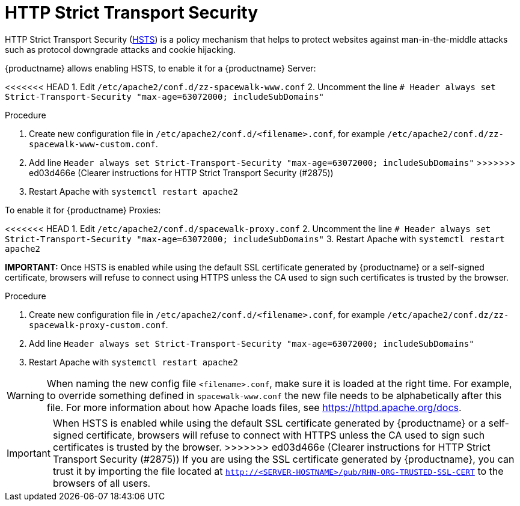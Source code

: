 [[ssl-certs-hsts]]
= HTTP Strict Transport Security

HTTP Strict Transport Security (https://developer.mozilla.org/en-US/docs/Web/HTTP/Headers/Strict-Transport-Security[HSTS]) is a policy mechanism that helps to protect websites against man-in-the-middle attacks such as protocol downgrade attacks and cookie hijacking.


{productname} allows enabling HSTS, to enable it for a {productname} Server:

<<<<<<< HEAD
1. Edit `/etc/apache2/conf.d/zz-spacewalk-www.conf`
2. Uncomment the line `# Header always set Strict-Transport-Security "max-age=63072000; includeSubDomains"`
=======
.Procedure
1. Create new configuration file in  `/etc/apache2/conf.d/<filename>.conf`, for example `/etc/apache2/conf.d/zz-spacewalk-www-custom.conf`.
2. Add line `Header always set Strict-Transport-Security "max-age=63072000; includeSubDomains"`
>>>>>>> ed03d466e (Clearer instructions for HTTP Strict Transport Security (#2875))
3. Restart Apache with `systemctl restart apache2`



To enable it for {productname} Proxies:

<<<<<<< HEAD
1. Edit `/etc/apache2/conf.d/spacewalk-proxy.conf`
2. Uncomment the line `# Header always set Strict-Transport-Security "max-age=63072000; includeSubDomains"`
3. Restart Apache with `systemctl restart apache2`

**IMPORTANT:** Once HSTS is enabled while using the default SSL certificate generated by {productname} or a self-signed certificate, browsers will refuse to connect using HTTPS unless the CA used to sign such certificates is trusted by the browser.
=======
.Procedure
1. Create new configuration file in  `/etc/apache2/conf.d/<filename>.conf`, for example `/etc/apache2/conf.dz/zz-spacewalk-proxy-custom.conf`.
2. Add line `Header always set Strict-Transport-Security "max-age=63072000; includeSubDomains"`
3. Restart Apache with `systemctl restart apache2`



[WARNING]
====
When naming the new config file [literal]``<filename>.conf``, make sure it is loaded at the right time.
For example, to override something defined in [literal]``spacewalk-www.conf`` the new file needs to be alphabetically after this file. 
For more information about how Apache loads files, see https://httpd.apache.org/docs.
====


[IMPORTANT] 
====
When HSTS is enabled while using the default SSL certificate generated by {productname} or a self-signed certificate, browsers will refuse to connect with HTTPS unless the CA used to sign such certificates is trusted by the browser.
>>>>>>> ed03d466e (Clearer instructions for HTTP Strict Transport Security (#2875))
If you are using the SSL certificate generated by {productname}, you can trust it by importing the file located at `http://<SERVER-HOSTNAME>/pub/RHN-ORG-TRUSTED-SSL-CERT` to the browsers of all users.
